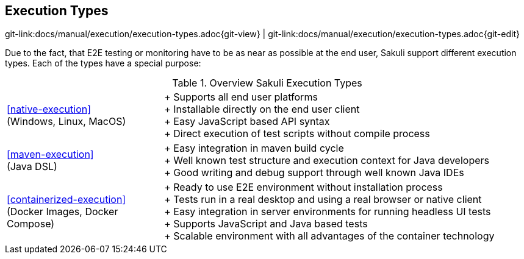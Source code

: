 
:imagesdir: ../../images

[[execution-types]]
== Execution Types

[#git-edit-section]
:page-path: docs/manual/execution/execution-types.adoc
git-link:{page-path}{git-view} | git-link:{page-path}{git-edit}

Due to the fact, that E2E testing or monitoring have to be as near as possible at the end user, Sakuli support different execution types. Each of the types have a special purpose:

:hardbreaks:
.Overview Sakuli Execution Types
[cols="30,70"]
|===

|<<native-execution>>
(Windows, Linux, MacOS)
|+ Supports all end user platforms
+ Installable directly on the end user client
+ Easy JavaScript based API syntax
+ Direct execution of test scripts without compile process

|<<maven-execution>>
(Java DSL)
//TODO add here the slenium extension also
|+ Easy integration in maven build cycle
+ Well known test structure and execution context for Java developers
+ Good writing and debug support through well known Java IDEs

|<<containerized-execution>>
(Docker Images, Docker Compose)
//TODO add kubernetes and openshift
|+ Ready to use E2E environment without installation process
+ Tests run in a real desktop and using a real browser or native client
+ Easy integration in server environments for running headless UI tests
+ Supports JavaScript and Java based tests
+ Scalable environment with all advantages of the container technology
|===
:!hardbreaks:


